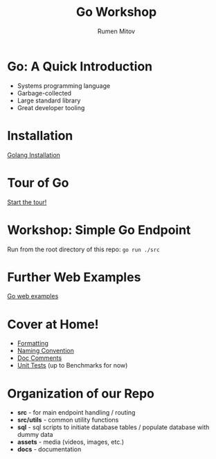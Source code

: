 #+title: Go Workshop
#+author: Rumen Mitov
#+email: rmitov@constructor.university
#+startup: beamer
#+options: toc:nil
#+latex_class: beamer

* Go: A Quick Introduction
- Systems programming language
- Garbage-collected
- Large standard library
- Great developer tooling

* Installation
[[https://go.dev/doc/install][Golang Installation]]

* Tour of Go
[[https://go.dev/tour/list][Start the tour!]]

* Workshop: Simple Go Endpoint
Run from the root directory of this repo: =go run ./src=

* Further Web Examples
[[https://gowebexamples.com/][Go web examples]]

* Cover at Home!
- [[https://go.dev/doc/effective_go#formatting][Formatting]] 
- [[https://go.dev/doc/effective_go#names][Naming Convention]]
- [[https://www.nathanrockhold.com/posts/go-godoc/][Doc Comments]]
- [[https://pkg.go.dev//testing#section-documentation][Unit Tests]] (up to Benchmarks for now)

* Organization of our Repo
- *src* - for main endpoint handling / routing
- *src/utils* - common utility functions
- *sql* - sql scripts to initiate database tables / populate database with dummy data
- *assets* - media (videos, images, etc.)
- *docs* - documentation
